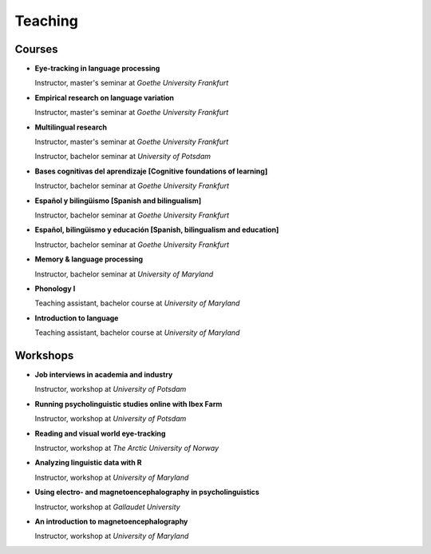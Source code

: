 Teaching
########


Courses 
-------------------

.. class:: default

- **Eye-tracking in language processing**

  Instructor, master's seminar at *Goethe University Frankfurt*


- **Empirical research on language variation**

  Instructor, master's seminar at *Goethe University Frankfurt*


- **Multilingual research**

  Instructor, master's seminar at *Goethe University Frankfurt*
  
  Instructor, bachelor seminar at *University of Potsdam*


- **Bases cognitivas del aprendizaje [Cognitive foundations of learning]**

  Instructor, bachelor seminar at *Goethe University Frankfurt*


- **Español y bilingüismo [Spanish and bilingualism]**

  Instructor, bachelor seminar at *Goethe University Frankfurt*


- **Español, bilingüismo y educación [Spanish, bilingualism and education]**

  Instructor, bachelor seminar at *Goethe University Frankfurt*


- **Memory & language processing**

  Instructor, bachelor seminar at *University of Maryland*


- **Phonology I**

  Teaching assistant, bachelor course at *University of Maryland*


- **Introduction to language**

  Teaching assistant, bachelor course at *University of Maryland*


Workshops
-------------------

.. class:: default

- **Job interviews in academia and industry**

  Instructor, workshop at *University of Potsdam*


- **Running psycholinguistic studies online with Ibex Farm**

  Instructor, workshop at *University of Potsdam*


- **Reading and visual world eye-tracking**

  Instructor, workshop at *The Arctic University of Norway*


- **Analyzing linguistic data with R**

  Instructor, workshop at *University of Maryland*


- **Using electro- and magnetoencephalography in psycholinguistics**

  Instructor, workshop at *Gallaudet University*


- **An introduction to magnetoencephalography**

  Instructor, workshop at *University of Maryland*


